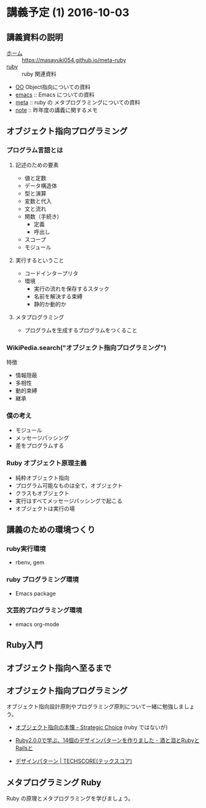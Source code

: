 * 講義予定 (1) 2016-10-03
** 講義資料の説明 
- [[./index.org][ホーム]] :: https://masayuki054.github.io/meta-ruby
- [[./ruby.org][ruby]] :: ruby 関連資料
- [[./oo.org][OO]] Object指向についての資料
- [[./emacs.org][emacs]] :: Emacs についての資料
- [[./meta.org][meta]] :: ruby の メタプログラミングについての資料
- [[./note.org][note]] :: 昨年度の講義に関するメモ


** オブジェクト指向プログラミング

*** プログラム言語とは

**** 記述のための要素

    - 値と定数
    - データ構造体
    - 型と演算
    - 変数と代入
    - 文と流れ
    - 関数（手続き)
      - 定義
      - 呼出し
    - スコープ
    - モジュール

**** 実行するということ

     - コードインタープリタ
     - 環境
       - 実行の流れを保存するスタック
       - 名前を解決する束縛
       - 静的か動的か

**** メタプログラミング
     - プログラムを生成するプログラムをつくること


*** WikiPedia.search("オブジェクト指向プログラミング")

 特徴
 - 情報隠蔽
 - 多相性
 - 動的束縛
 - 継承


*** 僕の考え

 - モジュール
 - メッセージパッシング
 - 差をプログラムする


*** Ruby オブジェクト原理主義

 - 純粋オブジェクト指向
 - プログラム可能なものは全て，オブジェクト
 - クラスもオブジェクト
 - 実行はすべてメッセージパッシングで起こる
 - オブジェクトは実行の場

** 講義のための環境つくり

*** ruby実行環境
    - rbenv, gem

*** ruby プログラミング環境
    - Emacs package

*** 文芸的プログラミング環境 
     - emacs org-mode 

** Ruby入門

** オブジェクト指向へ至るまで
  
** オブジェクト指向プログラミング

オブジェクト指向設計原則やプログラミング原則について一緒に勉強しましょ
う。

- [[file:/NFS/ufs/mac/masayuki/COMM/Lects/meta-ruby/2016/review.org::*%E3%82%AA%E3%83%96%E3%82%B8%E3%82%A7%E3%82%AF%E3%83%88%E6%8C%87%E5%90%91%E3%81%AE%E6%9C%AC%E6%87%90%20-%20Strategic%20Choice][オブジェクト指向の本懐 - Strategic Choice]] (ruby ではないが)

- [[http://morizyun.github.io/blog/ruby-design-pattern-matome-mokuzi/][Ruby2.0.0で学ぶ、14個のデザインパターンを作りました - 酒と泪とRubyとRailsと]]

- [[http://www.techscore.com/tech/DesignPattern/index.html/][デザインパターン | TECHSCORE(テックスコア)]]

  
** メタプログラミング Ruby

Ruby の原理とメタプログラミングを学びましょう。


